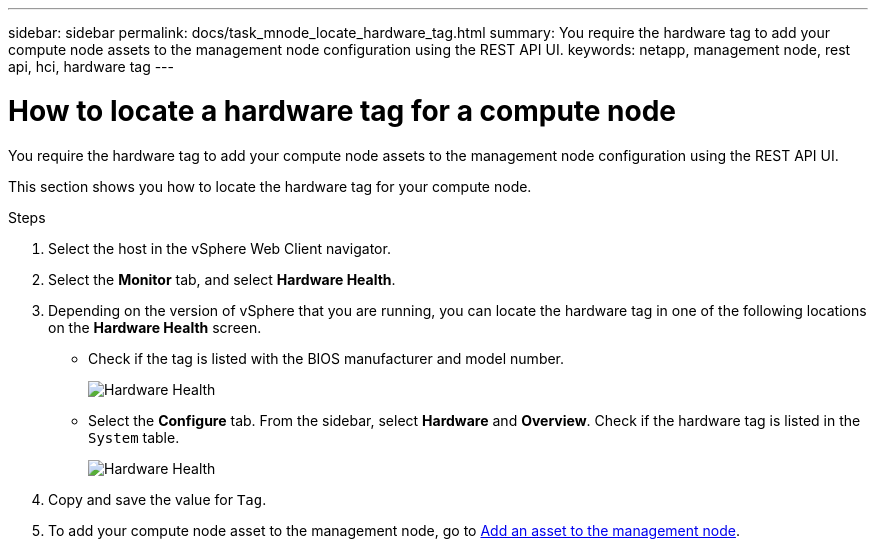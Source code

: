---
sidebar: sidebar
permalink: docs/task_mnode_locate_hardware_tag.html
summary: You require the hardware tag to add your compute node assets to the management node configuration using the REST API UI.
keywords: netapp, management node, rest api, hci, hardware tag
---

= How to locate a hardware tag for a compute node

:hardbreaks:
:nofooter:
:icons: font
:linkattrs:
:imagesdir: ../media/

[.lead]
You require the hardware tag to add your compute node assets to the management node configuration using the REST API UI.

This section shows you how to locate the hardware tag for your compute node.

.Steps
. Select the host in the vSphere Web Client navigator.
. Select the *Monitor* tab, and select *Hardware Health*.
+
. Depending on the version of vSphere that you are running, you can locate the hardware tag in one of the following locations on the *Hardware Health* screen.

** Check if the tag is listed with the BIOS manufacturer and model number.
+
image:../media/hw_tag_67.PNG[Hardware Health]
+
** Select the *Configure* tab. From the sidebar, select *Hardware* and *Overview*. Check if the hardware tag is listed in the `System` table.
+
image:../media/hw_tag_70.PNG[Hardware Health]
+
. Copy and save the value for `Tag`.
. To add your compute node asset to the management node, go to xref:task_mnode_add_assets.adoc[Add an asset to the management node].

// Doc-3482 06/09/2021
